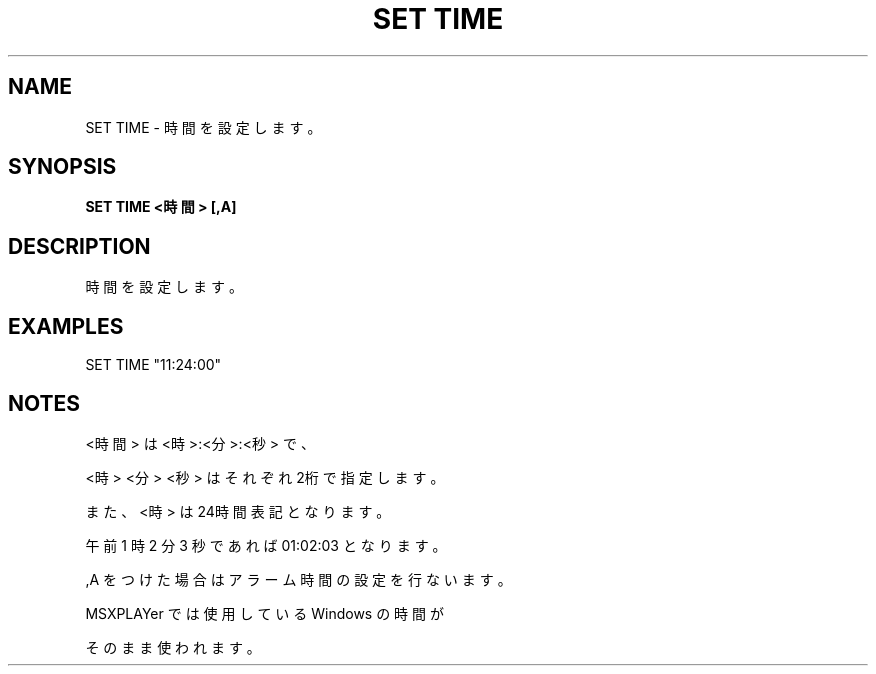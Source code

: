 .TH "SET TIME" "1" "2025-05-29" "MSX-BASIC" "User Commands"
.SH NAME
SET TIME \- 時間を設定します。

.SH SYNOPSIS
.B SET TIME <時間> [,A]

.SH DESCRIPTION
.PP
時間を設定します。

.SH EXAMPLES
.PP
SET TIME "11:24:00"

.SH NOTES
.PP
.PP
<時間> は <時>:<分>:<秒> で、
.PP
<時> <分> <秒> はそれぞれ2桁で指定します。
.PP
また、<時> は24時間表記となります。
.PP
午前 1 時 2 分 3 秒であれば 01:02:03 となります。
.PP
,A をつけた場合はアラーム時間の設定を行ないます。
.PP
MSXPLAYer では使用している Windows の時間が
.PP
そのまま使われます。